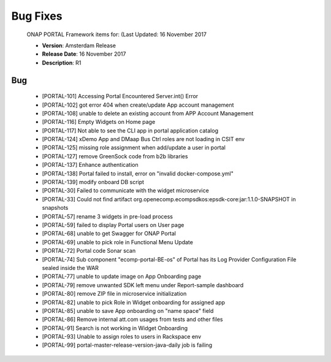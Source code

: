 .. This work is licensed under a Creative Commons Attribution 4.0 International License.

Bug Fixes
---------
 
 ONAP PORTAL Framework items for: (Last Updated: 16 November 2017
 
 *    **Version**: Amsterdam Release
 *    **Release Date**: 16 November 2017
 *    **Description**: R1
 
Bug
^^^

     * [PORTAL-101]	Accessing Portal Encountered Server.int() Error
     * [PORTAL-102]	got error 404 when create/update App account management
     * [PORTAL-108]	unable to delete an existing account from APP Account Management
     * [PORTAL-116]	Empty Widgets on Home page
     * [PORTAL-117]	Not able to see the CLI app in portal application catalog
     * [PORTAL-124]	xDemo App and DMaap Bus Ctrl roles are not loading in CSIT env
     * [PORTAL-125]	missing role assignment when add/update a user in portal
     * [PORTAL-127]	remove GreenSock code from b2b libraries
     * [PORTAL-137]	Enhance authentication 
     * [PORTAL-138]	Portal failed to install, error on "invalid docker-compose.yml"
     * [PORTAL-139]	modify onboard DB script
     * [PORTAL-30]	Failed to communicate with the widget microservice
     * [PORTAL-33]	Could not find artifact org.openecomp.ecompsdkos:epsdk-core:jar:1.1.0-SNAPSHOT in snapshots
     * [PORTAL-57]	rename 3 widgets in pre-load process
     * [PORTAL-59]	failed to display Portal users on User page
     * [PORTAL-68]	unable to get Swagger for ONAP Portal
     * [PORTAL-69]	unable to pick role in Functional Menu Update
     * [PORTAL-72]	Portal code Sonar scan 
     * [PORTAL-74]	Sub component "ecomp-portal-BE-os" of Portal has its Log Provider Configuration File sealed inside the WAR
     * [PORTAL-77]	unable to update image on App Onboarding page
     * [PORTAL-79]	remove unwanted SDK left menu under Report-sample dashboard
     * [PORTAL-80]	remove ZIP file in microservice initialization
     * [PORTAL-82]	unable to pick Role in Widget onboarding for assigned app
     * [PORTAL-85]	unable to save App onboarding on "name space" field
     * [PORTAL-86]	Remove internal att.com usages from tests and other files
     * [PORTAL-91]	Search is not working in Widget Onboarding
     * [PORTAL-93]	Unable to assign roles to users in Rackspace env
     * [PORTAL-99]	portal-master-release-version-java-daily job is failing 

